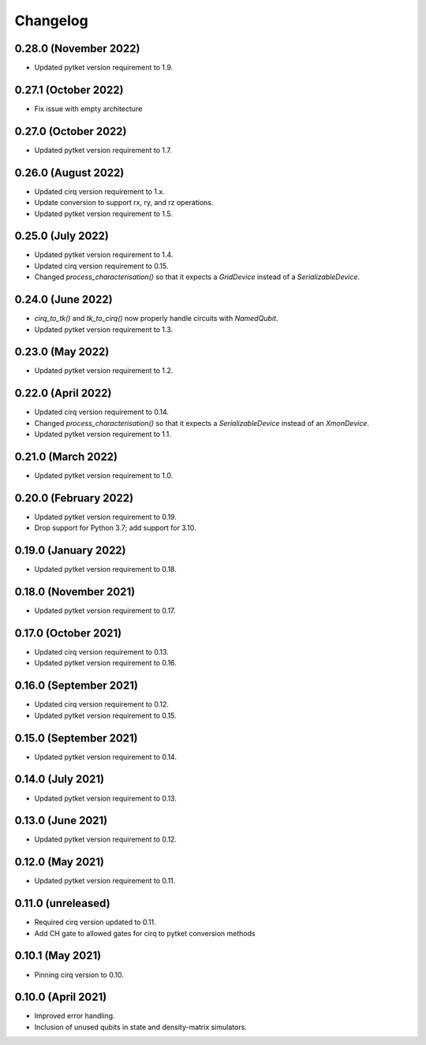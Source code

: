 Changelog
~~~~~~~~~

0.28.0 (November 2022)
----------------------

* Updated pytket version requirement to 1.9.

0.27.1 (October 2022)
---------------------

* Fix issue with empty architecture

0.27.0 (October 2022)
---------------------

* Updated pytket version requirement to 1.7.

0.26.0 (August 2022)
--------------------

* Updated cirq version requirement to 1.x.
* Update conversion to support rx, ry, and rz operations.
* Updated pytket version requirement to 1.5.

0.25.0 (July 2022)
------------------

* Updated pytket version requirement to 1.4.
* Updated cirq version requirement to 0.15.
* Changed `process_characterisation()` so that it expects a `GridDevice` instead
  of a `SerializableDevice`.

0.24.0 (June 2022)
------------------

* `cirq_to_tk()` and `tk_to_cirq()` now properly handle circuits with `NamedQubit`.
* Updated pytket version requirement to 1.3.

0.23.0 (May 2022)
-----------------

* Updated pytket version requirement to 1.2.

0.22.0 (April 2022)
-------------------

* Updated cirq version requirement to 0.14.
* Changed `process_characterisation()` so that it expects a `SerializableDevice`
  instead of an `XmonDevice`.
* Updated pytket version requirement to 1.1.

0.21.0 (March 2022)
-------------------

* Updated pytket version requirement to 1.0.

0.20.0 (February 2022)
----------------------

* Updated pytket version requirement to 0.19.
* Drop support for Python 3.7; add support for 3.10.

0.19.0 (January 2022)
---------------------

* Updated pytket version requirement to 0.18.

0.18.0 (November 2021)
----------------------

* Updated pytket version requirement to 0.17.

0.17.0 (October 2021)
---------------------

* Updated cirq version requirement to 0.13.
* Updated pytket version requirement to 0.16.

0.16.0 (September 2021)
-----------------------

* Updated cirq version requirement to 0.12.
* Updated pytket version requirement to 0.15.

0.15.0 (September 2021)
-----------------------

* Updated pytket version requirement to 0.14.

0.14.0 (July 2021)
------------------

* Updated pytket version requirement to 0.13.

0.13.0 (June 2021)
------------------

* Updated pytket version requirement to 0.12.

0.12.0 (May 2021)
-----------------

* Updated pytket version requirement to 0.11.

0.11.0 (unreleased)
-------------------

* Required cirq version updated to 0.11.
* Add CH gate to allowed gates for cirq to pytket conversion methods

0.10.1 (May 2021)
-----------------

* Pinning cirq version to 0.10.

0.10.0 (April 2021)
-------------------

* Improved error handling.
* Inclusion of unused qubits in state and density-matrix simulators.
